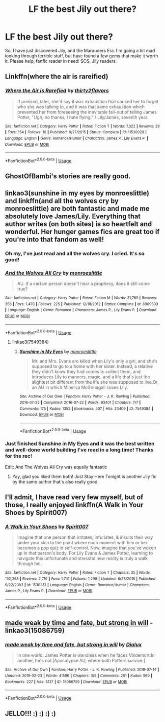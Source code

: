 #+TITLE: LF the best Jily out there?

* LF the best Jily out there?
:PROPERTIES:
:Author: laurefindel-ingwion
:Score: 11
:DateUnix: 1570479569.0
:DateShort: 2019-Oct-07
:FlairText: Request
:END:
So, I have just discovered Jily, and the Marauders Era. I'm going a bit mad looking through terrible stuff, but have found a few gems that make it worth it. Please help, fanfic reader in need! SOS, Jily readers.


** Linkffn(where the air is rareified)
:PROPERTIES:
:Author: Namzeh011
:Score: 7
:DateUnix: 1570483977.0
:DateShort: 2019-Oct-08
:END:

*** [[https://www.fanfiction.net/s/11530029/1/][*/Where the Air is Rarefied/*]] by [[https://www.fanfiction.net/u/61950/thirty2flavors][/thirty2flavors/]]

#+begin_quote
  If pressed, later, she'd say it was exhaustion that caused her to forget who she was talking to, and it was that same exhaustion which prevented her from foreseeing the inevitable fall-out of telling James Potter, "Ugh, no thanks, I hate flying." / Lily/James, seventh year.
#+end_quote

^{/Site/:} ^{fanfiction.net} ^{*|*} ^{/Category/:} ^{Harry} ^{Potter} ^{*|*} ^{/Rated/:} ^{Fiction} ^{T} ^{*|*} ^{/Words/:} ^{7,322} ^{*|*} ^{/Reviews/:} ^{29} ^{*|*} ^{/Favs/:} ^{154} ^{*|*} ^{/Follows/:} ^{18} ^{*|*} ^{/Published/:} ^{9/27/2015} ^{*|*} ^{/Status/:} ^{Complete} ^{*|*} ^{/id/:} ^{11530029} ^{*|*} ^{/Language/:} ^{English} ^{*|*} ^{/Genre/:} ^{Romance/Humor} ^{*|*} ^{/Characters/:} ^{James} ^{P.,} ^{Lily} ^{Evans} ^{P.} ^{*|*} ^{/Download/:} ^{[[http://www.ff2ebook.com/old/ffn-bot/index.php?id=11530029&source=ff&filetype=epub][EPUB]]} ^{or} ^{[[http://www.ff2ebook.com/old/ffn-bot/index.php?id=11530029&source=ff&filetype=mobi][MOBI]]}

--------------

*FanfictionBot*^{2.0.0-beta} | [[https://github.com/tusing/reddit-ffn-bot/wiki/Usage][Usage]]
:PROPERTIES:
:Author: FanfictionBot
:Score: 1
:DateUnix: 1570483992.0
:DateShort: 2019-Oct-08
:END:


** GhostOfBambi's stories are really good.
:PROPERTIES:
:Author: PMmeagoodstory
:Score: 2
:DateUnix: 1570484411.0
:DateShort: 2019-Oct-08
:END:


** linkao3(sunshine in my eyes by monroeslittle) and linkffn(and all the wolves cry by monroeslittle) are both fantastic and made me absolutely love James/Lily. Everything that author writes (on both sites) is so heartfelt and wonderful. Her hunger games fics are great too if you're into that fandom as well!
:PROPERTIES:
:Author: orangedarkchocolate
:Score: 2
:DateUnix: 1570498198.0
:DateShort: 2019-Oct-08
:END:

*** Oh my, I've just read and all the wolves cry. I cried. It's so good!
:PROPERTIES:
:Author: laurefindel-ingwion
:Score: 3
:DateUnix: 1570656250.0
:DateShort: 2019-Oct-10
:END:


*** [[https://www.fanfiction.net/s/8809533/1/][*/And the Wolves All Cry/*]] by [[https://www.fanfiction.net/u/1191138/monroeslittle][/monroeslittle/]]

#+begin_quote
  AU. if a certain person doesn't hear a prophecy, does it still come true?
#+end_quote

^{/Site/:} ^{fanfiction.net} ^{*|*} ^{/Category/:} ^{Harry} ^{Potter} ^{*|*} ^{/Rated/:} ^{Fiction} ^{M} ^{*|*} ^{/Words/:} ^{31,769} ^{*|*} ^{/Reviews/:} ^{356} ^{*|*} ^{/Favs/:} ^{1,470} ^{*|*} ^{/Follows/:} ^{225} ^{*|*} ^{/Published/:} ^{12/18/2012} ^{*|*} ^{/Status/:} ^{Complete} ^{*|*} ^{/id/:} ^{8809533} ^{*|*} ^{/Language/:} ^{English} ^{*|*} ^{/Genre/:} ^{Romance} ^{*|*} ^{/Characters/:} ^{James} ^{P.,} ^{Lily} ^{Evans} ^{P.} ^{*|*} ^{/Download/:} ^{[[http://www.ff2ebook.com/old/ffn-bot/index.php?id=8809533&source=ff&filetype=epub][EPUB]]} ^{or} ^{[[http://www.ff2ebook.com/old/ffn-bot/index.php?id=8809533&source=ff&filetype=mobi][MOBI]]}

--------------

*FanfictionBot*^{2.0.0-beta} | [[https://github.com/tusing/reddit-ffn-bot/wiki/Usage][Usage]]
:PROPERTIES:
:Author: FanfictionBot
:Score: 2
:DateUnix: 1570498257.0
:DateShort: 2019-Oct-08
:END:

**** linkao3(7549384)
:PROPERTIES:
:Author: orangedarkchocolate
:Score: 1
:DateUnix: 1570498792.0
:DateShort: 2019-Oct-08
:END:

***** [[https://archiveofourown.org/works/7549384][*/Sunshine in My Eyes/*]] by [[https://www.archiveofourown.org/users/monroeslittle/pseuds/monroeslittle][/monroeslittle/]]

#+begin_quote
  Mr. and Mrs. Evans are killed when Lily's only a girl, and she's supposed to go to a home with her sister. Instead, a relative they didn't know they had comes to collect them, and introduces Lily to manners, magic, and a life that's just the slightest bit different from the life she was supposed to live.Or, an AU in which Minerva McGonagall raises Lily.
#+end_quote

^{/Site/:} ^{Archive} ^{of} ^{Our} ^{Own} ^{*|*} ^{/Fandom/:} ^{Harry} ^{Potter} ^{-} ^{J.} ^{K.} ^{Rowling} ^{*|*} ^{/Published/:} ^{2016-07-22} ^{*|*} ^{/Completed/:} ^{2016-07-22} ^{*|*} ^{/Words/:} ^{93401} ^{*|*} ^{/Chapters/:} ^{7/7} ^{*|*} ^{/Comments/:} ^{175} ^{*|*} ^{/Kudos/:} ^{1352} ^{*|*} ^{/Bookmarks/:} ^{507} ^{*|*} ^{/Hits/:} ^{23409} ^{*|*} ^{/ID/:} ^{7549384} ^{*|*} ^{/Download/:} ^{[[https://archiveofourown.org/downloads/7549384/Sunshine%20in%20My%20Eyes.epub?updated_at=1541949197][EPUB]]} ^{or} ^{[[https://archiveofourown.org/downloads/7549384/Sunshine%20in%20My%20Eyes.mobi?updated_at=1541949197][MOBI]]}

--------------

*FanfictionBot*^{2.0.0-beta} | [[https://github.com/tusing/reddit-ffn-bot/wiki/Usage][Usage]]
:PROPERTIES:
:Author: FanfictionBot
:Score: 2
:DateUnix: 1570498809.0
:DateShort: 2019-Oct-08
:END:


*** Just finished Sunshine in My Eyes and it was the best written and well-done world building I've read in a long time! Thanks for the rec!

Edit: And The Wolves All Cry was equally fantastic
:PROPERTIES:
:Author: BeetItJustBeetIt
:Score: 2
:DateUnix: 1570643139.0
:DateShort: 2019-Oct-09
:END:

**** Yay, glad you liked them both! Just Stay Here Tonight is another Jily fic by the same author that's also really good.
:PROPERTIES:
:Author: orangedarkchocolate
:Score: 2
:DateUnix: 1570652092.0
:DateShort: 2019-Oct-09
:END:


** I'll admit, I have read very few myself, but of those, I really enjoyed linkffn(A Walk in Your Shoes by Spirit007)
:PROPERTIES:
:Author: A2i9
:Score: 1
:DateUnix: 1570537307.0
:DateShort: 2019-Oct-08
:END:

*** [[https://www.fanfiction.net/s/1530351/1/][*/A Walk in Your Shoes/*]] by [[https://www.fanfiction.net/u/459228/Spirit007][/Spirit007/]]

#+begin_quote
  Imagine that one person that irritates, infuriates, & insults their way under your skin to the point where each moment with him or her becomes a pop quiz in self-control. Now, imagine that you've woken up in that person's body. For Lily Evans & James Potter, learning to navigate this unfortunate and stressful new reality is truly a walk through hell.
#+end_quote

^{/Site/:} ^{fanfiction.net} ^{*|*} ^{/Category/:} ^{Harry} ^{Potter} ^{*|*} ^{/Rated/:} ^{Fiction} ^{T} ^{*|*} ^{/Chapters/:} ^{25} ^{*|*} ^{/Words/:} ^{192,258} ^{*|*} ^{/Reviews/:} ^{2,719} ^{*|*} ^{/Favs/:} ^{1,741} ^{*|*} ^{/Follows/:} ^{1,299} ^{*|*} ^{/Updated/:} ^{8/28/2015} ^{*|*} ^{/Published/:} ^{9/22/2003} ^{*|*} ^{/id/:} ^{1530351} ^{*|*} ^{/Language/:} ^{English} ^{*|*} ^{/Genre/:} ^{Romance/Humor} ^{*|*} ^{/Characters/:} ^{James} ^{P.,} ^{Lily} ^{Evans} ^{P.} ^{*|*} ^{/Download/:} ^{[[http://www.ff2ebook.com/old/ffn-bot/index.php?id=1530351&source=ff&filetype=epub][EPUB]]} ^{or} ^{[[http://www.ff2ebook.com/old/ffn-bot/index.php?id=1530351&source=ff&filetype=mobi][MOBI]]}

--------------

*FanfictionBot*^{2.0.0-beta} | [[https://github.com/tusing/reddit-ffn-bot/wiki/Usage][Usage]]
:PROPERTIES:
:Author: FanfictionBot
:Score: 1
:DateUnix: 1570537323.0
:DateShort: 2019-Oct-08
:END:


** [[https://archiveofourown.org/works/15086759][made weak by time and fate, but strong in will]] - linkao3(15086759)
:PROPERTIES:
:Author: i_atent_ded
:Score: 1
:DateUnix: 1570618206.0
:DateShort: 2019-Oct-09
:END:

*** [[https://archiveofourown.org/works/15086759][*/made weak by time and fate, but strong in will/*]] by [[https://www.archiveofourown.org/users/Dialux/pseuds/Dialux][/Dialux/]]

#+begin_quote
  In one world, James Potter is wandless when he faces Voldemort.In another, he's not.[Apocalypse AU, where both Potters survive.]
#+end_quote

^{/Site/:} ^{Archive} ^{of} ^{Our} ^{Own} ^{*|*} ^{/Fandom/:} ^{Harry} ^{Potter} ^{-} ^{J.} ^{K.} ^{Rowling} ^{*|*} ^{/Published/:} ^{2018-07-14} ^{*|*} ^{/Updated/:} ^{2019-02-23} ^{*|*} ^{/Words/:} ^{41596} ^{*|*} ^{/Chapters/:} ^{3/5} ^{*|*} ^{/Comments/:} ^{201} ^{*|*} ^{/Kudos/:} ^{569} ^{*|*} ^{/Bookmarks/:} ^{227} ^{*|*} ^{/Hits/:} ^{5137} ^{*|*} ^{/ID/:} ^{15086759} ^{*|*} ^{/Download/:} ^{[[https://archiveofourown.org/downloads/15086759/made%20weak%20by%20time%20and.epub?updated_at=1550936140][EPUB]]} ^{or} ^{[[https://archiveofourown.org/downloads/15086759/made%20weak%20by%20time%20and.mobi?updated_at=1550936140][MOBI]]}

--------------

*FanfictionBot*^{2.0.0-beta} | [[https://github.com/tusing/reddit-ffn-bot/wiki/Usage][Usage]]
:PROPERTIES:
:Author: FanfictionBot
:Score: 1
:DateUnix: 1570618220.0
:DateShort: 2019-Oct-09
:END:


** JELLO!!! :) :) :) :)
:PROPERTIES:
:Score: -2
:DateUnix: 1570508891.0
:DateShort: 2019-Oct-08
:END:
